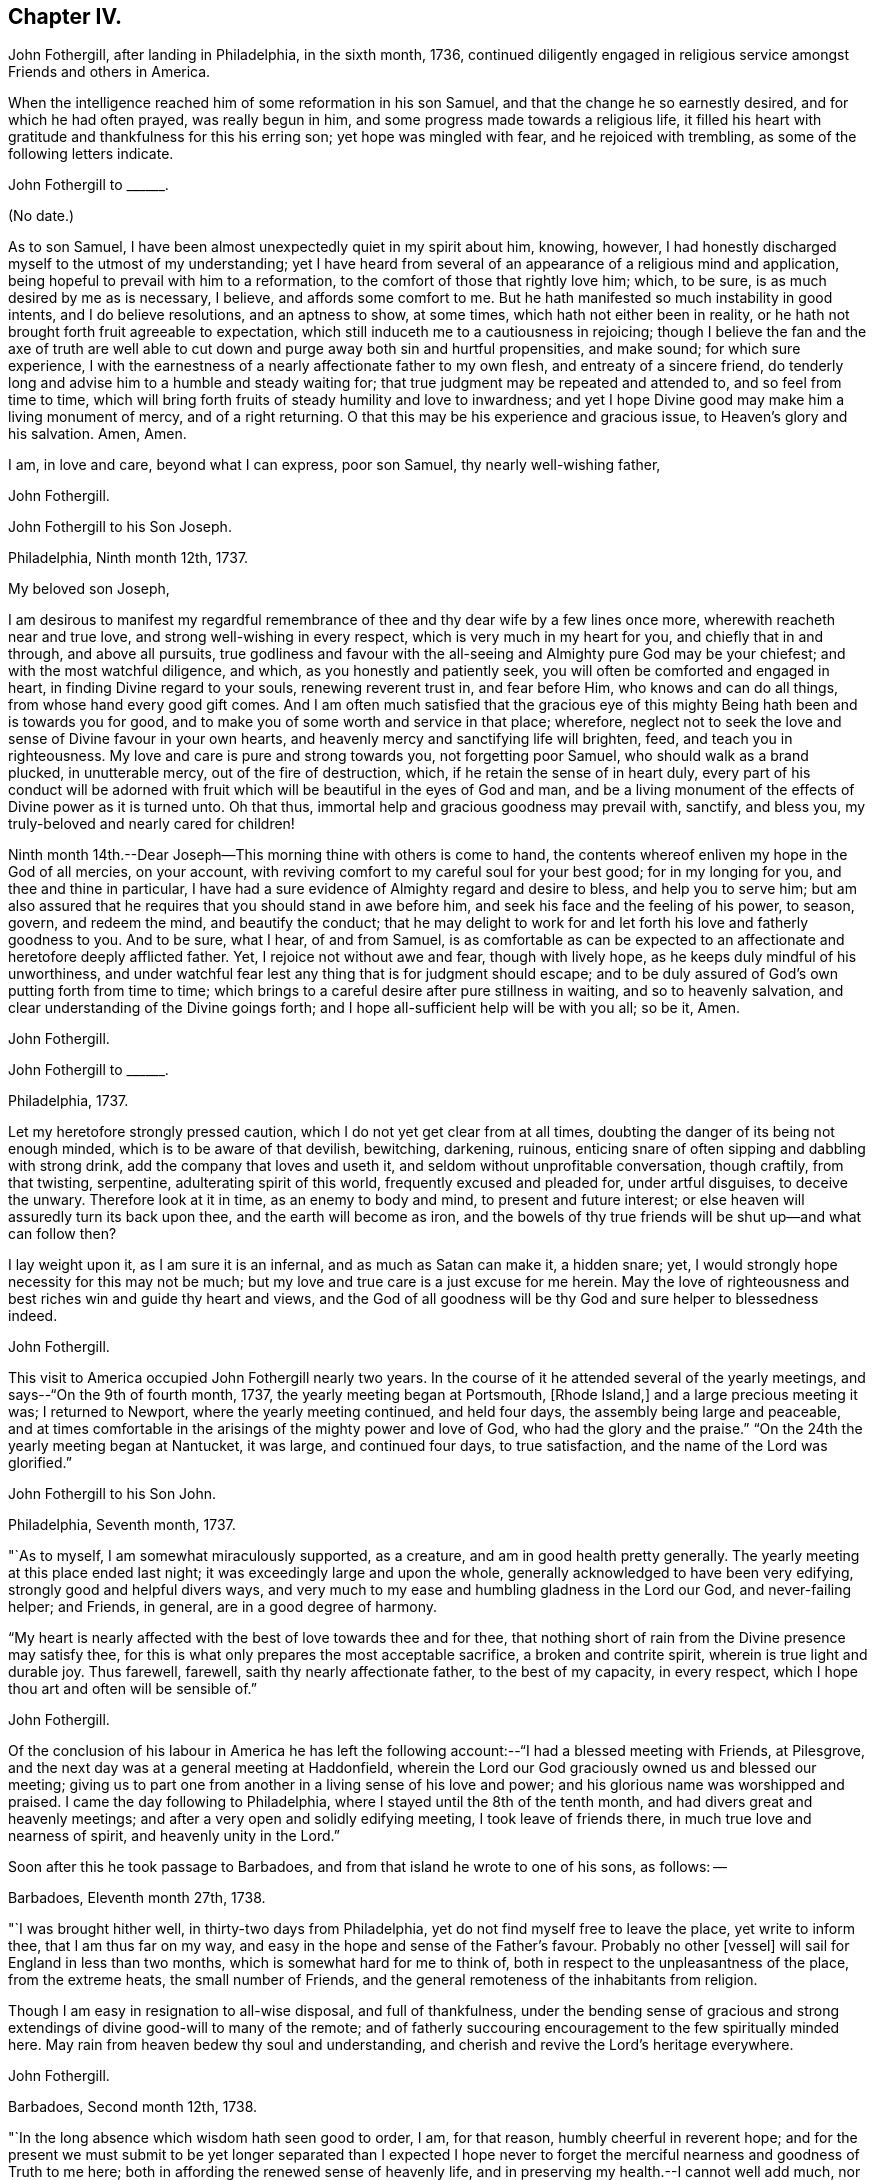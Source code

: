 == Chapter IV.

John Fothergill, after landing in Philadelphia, in the sixth month, 1736,
continued diligently engaged in religious service amongst Friends and others in America.

When the intelligence reached him of some reformation in his son Samuel,
and that the change he so earnestly desired, and for which he had often prayed,
was really begun in him, and some progress made towards a religious life,
it filled his heart with gratitude and thankfulness for this his erring son;
yet hope was mingled with fear, and he rejoiced with trembling,
as some of the following letters indicate.

[.embedded-content-document.letter]
--

[.letter-heading]
John Fothergill to +++______+++.

[.signed-section-context-open]
(No date.)

As to son Samuel, I have been almost unexpectedly quiet in my spirit about him, knowing,
however, I had honestly discharged myself to the utmost of my understanding;
yet I have heard from several of an appearance of a religious mind and application,
being hopeful to prevail with him to a reformation,
to the comfort of those that rightly love him; which, to be sure,
is as much desired by me as is necessary, I believe, and affords some comfort to me.
But he hath manifested so much instability in good intents, and I do believe resolutions,
and an aptness to show, at some times, which hath not either been in reality,
or he hath not brought forth fruit agreeable to expectation,
which still induceth me to a cautiousness in rejoicing;
though I believe the fan and the axe of truth are well able to
cut down and purge away both sin and hurtful propensities,
and make sound; for which sure experience,
I with the earnestness of a nearly affectionate father to my own flesh,
and entreaty of a sincere friend,
do tenderly long and advise him to a humble and steady waiting for;
that true judgment may be repeated and attended to, and so feel from time to time,
which will bring forth fruits of steady humility and love to inwardness;
and yet I hope Divine good may make him a living monument of mercy,
and of a right returning.
O that this may be his experience and gracious issue, to Heaven`'s glory and his salvation.
Amen, Amen.

I am, in love and care, beyond what I can express, poor son Samuel,
thy nearly well-wishing father,

[.signed-section-signature]
John Fothergill.

--

[.embedded-content-document.letter]
--

[.letter-heading]
John Fothergill to his Son Joseph.

[.signed-section-context-open]
Philadelphia, Ninth month 12th, 1737.

[.salutation]
My beloved son Joseph,

I am desirous to manifest my regardful remembrance of
thee and thy dear wife by a few lines once more,
wherewith reacheth near and true love, and strong well-wishing in every respect,
which is very much in my heart for you, and chiefly that in and through,
and above all pursuits,
true godliness and favour with the all-seeing and Almighty pure God may be your chiefest;
and with the most watchful diligence, and which, as you honestly and patiently seek,
you will often be comforted and engaged in heart, in finding Divine regard to your souls,
renewing reverent trust in, and fear before Him, who knows and can do all things,
from whose hand every good gift comes.
And I am often much satisfied that the gracious eye of
this mighty Being hath been and is towards you for good,
and to make you of some worth and service in that place; wherefore,
neglect not to seek the love and sense of Divine favour in your own hearts,
and heavenly mercy and sanctifying life will brighten, feed,
and teach you in righteousness.
My love and care is pure and strong towards you, not forgetting poor Samuel,
who should walk as a brand plucked, in unutterable mercy, out of the fire of destruction,
which, if he retain the sense of in heart duly,
every part of his conduct will be adorned with fruit
which will be beautiful in the eyes of God and man,
and be a living monument of the effects of Divine power as it is turned unto.
Oh that thus, immortal help and gracious goodness may prevail with, sanctify,
and bless you, my truly-beloved and nearly cared for children!

Ninth month 14th.--Dear Joseph--This morning thine with others is come to hand,
the contents whereof enliven my hope in the God of all mercies, on your account,
with reviving comfort to my careful soul for your best good; for in my longing for you,
and thee and thine in particular,
I have had a sure evidence of Almighty regard and desire to bless,
and help you to serve him;
but am also assured that he requires that you should stand in awe before him,
and seek his face and the feeling of his power, to season, govern, and redeem the mind,
and beautify the conduct;
that he may delight to work for and let forth his love and fatherly goodness to you.
And to be sure, what I hear, of and from Samuel,
is as comfortable as can be expected to an affectionate
and heretofore deeply afflicted father.
Yet, I rejoice not without awe and fear, though with lively hope,
as he keeps duly mindful of his unworthiness,
and under watchful fear lest any thing that is for judgment should escape;
and to be duly assured of God`'s own putting forth from time to time;
which brings to a careful desire after pure stillness in waiting,
and so to heavenly salvation, and clear understanding of the Divine goings forth;
and I hope all-sufficient help will be with you all; so be it, Amen.

[.signed-section-signature]
John Fothergill.

--

[.embedded-content-document.letter]
--

[.letter-heading]
John Fothergill to +++______+++.

[.signed-section-context-open]
Philadelphia, 1737.

Let my heretofore strongly pressed caution,
which I do not yet get clear from at all times,
doubting the danger of its being not enough minded,
which is to be aware of that devilish, bewitching, darkening, ruinous,
enticing snare of often sipping and dabbling with strong drink,
add the company that loves and useth it, and seldom without unprofitable conversation,
though craftily, from that twisting, serpentine, adulterating spirit of this world,
frequently excused and pleaded for, under artful disguises, to deceive the unwary.
Therefore look at it in time, as an enemy to body and mind,
to present and future interest; or else heaven will assuredly turn its back upon thee,
and the earth will become as iron,
and the bowels of thy true friends will be shut up--and what can follow then?

I lay weight upon it, as I am sure it is an infernal, and as much as Satan can make it,
a hidden snare; yet, I would strongly hope necessity for this may not be much;
but my love and true care is a just excuse for me herein.
May the love of righteousness and best riches win and guide thy heart and views,
and the God of all goodness will be thy God and sure helper to blessedness indeed.

[.signed-section-signature]
John Fothergill.

--

This visit to America occupied John Fothergill nearly two years.
In the course of it he attended several of the yearly meetings,
and says--"`On the 9th of fourth month, 1737, the yearly meeting began at Portsmouth,
+++[+++Rhode Island,]
and a large precious meeting it was; I returned to Newport,
where the yearly meeting continued, and held four days,
the assembly being large and peaceable,
and at times comfortable in the arisings of the mighty power and love of God,
who had the glory and the praise.`"
"`On the 24th the yearly meeting began at Nantucket, it was large,
and continued four days, to true satisfaction, and the name of the Lord was glorified.`"

[.embedded-content-document.letter]
--

[.letter-heading]
John Fothergill to his Son John.

[.signed-section-context-open]
Philadelphia, Seventh month, 1737.

"`As to myself, I am somewhat miraculously supported, as a creature,
and am in good health pretty generally.
The yearly meeting at this place ended last night;
it was exceedingly large and upon the whole,
generally acknowledged to have been very edifying, strongly good and helpful divers ways,
and very much to my ease and humbling gladness in the Lord our God,
and never-failing helper; and Friends, in general, are in a good degree of harmony.

"`My heart is nearly affected with the best of love towards thee and for thee,
that nothing short of rain from the Divine presence may satisfy thee,
for this is what only prepares the most acceptable sacrifice,
a broken and contrite spirit, wherein is true light and durable joy.
Thus farewell, farewell, saith thy nearly affectionate father,
to the best of my capacity, in every respect,
which I hope thou art and often will be sensible of.`"

[.signed-section-signature]
John Fothergill.

--

Of the conclusion of his labour in America he has left the
following account:--"`I had a blessed meeting with Friends,
at Pilesgrove, and the next day was at a general meeting at Haddonfield,
wherein the Lord our God graciously owned us and blessed our meeting;
giving us to part one from another in a living sense of his love and power;
and his glorious name was worshipped and praised.
I came the day following to Philadelphia,
where I stayed until the 8th of the tenth month,
and had divers great and heavenly meetings;
and after a very open and solidly edifying meeting, I took leave of friends there,
in much true love and nearness of spirit, and heavenly unity in the Lord.`"

Soon after this he took passage to Barbadoes,
and from that island he wrote to one of his sons, as follows: --

[.embedded-content-document.letter]
--

[.signed-section-context-open]
Barbadoes, Eleventh month 27th, 1738.

"`I was brought hither well, in thirty-two days from Philadelphia,
yet do not find myself free to leave the place, yet write to inform thee,
that I am thus far on my way,
and easy in the hope and sense of the Father`'s favour. Probably no other +++[+++vessel]
will sail for England in less than two months, which is somewhat hard for me to think of,
both in respect to the unpleasantness of the place, from the extreme heats,
the small number of Friends, and the general remoteness of the inhabitants from religion.

Though I am easy in resignation to all-wise disposal, and full of thankfulness,
under the bending sense of gracious and strong
extendings of divine good-will to many of the remote;
and of fatherly succouring encouragement to the few spiritually minded here.
May rain from heaven bedew thy soul and understanding,
and cherish and revive the Lord`'s heritage everywhere.

[.signed-section-signature]
John Fothergill.

--

[.embedded-content-document.letter]
--

[.signed-section-context-open]
Barbadoes, Second month 12th, 1738.

"`In the long absence which wisdom hath seen good to order, I am, for that reason,
humbly cheerful in reverent hope;
and for the present we must submit to be yet longer separated than I expected I
hope never to forget the merciful nearness and goodness of Truth to me here;
both in affording the renewed sense of heavenly life,
and in preserving my health.--I cannot well add much,
nor is much more in my thoughts at present; but I may say,
that though this is a poor irreligious place, yet both many of the people,
and the few Friends here, are very loving and respectful;
and I hope I shall leave the place with inward ease to myself and reputation to truth.
From thy truly loving father,

[.signed-section-signature]
John Fothergill.

--

Having been engaged in the island of Barbadoes for about three months,
he embarked in a vessel bound for Lancaster,
and arrived there on the 1st of the fourth month, 1738.
He thus writes respecting the voyage:
"`We had a passage of six weeks between land and land, through very rough hard weather;
but I was preserved quiet, inwardly easy, and steady in hope.
I am pretty well in health, as well as easy and sweet in spirit;
worship and praise be to the holy author of all good.`"

From Lancaster he proceeded direct to his own habitation in Netherdale, Yorkshire,
where he was joyfully received by his family and friends,
with humble gratitude and reverence to that Divine power which had, through all,
preserved and restored him to his native land.
